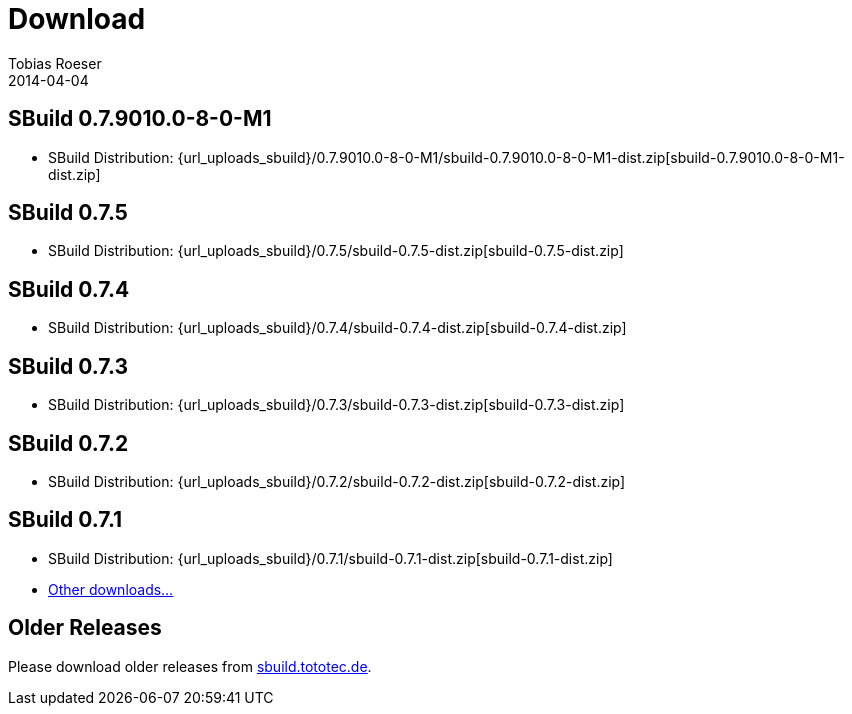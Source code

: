 = Download
Tobias Roeser
2014-04-04
:jbake-type: page
:jbake-status: published


:sbuildversion: 0.7.9010.0-8-0-M1

== SBuild {sbuildversion}

* SBuild Distribution: {url_uploads_sbuild}/{sbuildversion}/sbuild-{sbuildversion}-dist.zip[sbuild-{sbuildversion}-dist.zip]


:sbuildversion: 0.7.5

== SBuild {sbuildversion}

* SBuild Distribution: {url_uploads_sbuild}/{sbuildversion}/sbuild-{sbuildversion}-dist.zip[sbuild-{sbuildversion}-dist.zip]


:sbuildversion: 0.7.4

== SBuild {sbuildversion}

* SBuild Distribution: {url_uploads_sbuild}/{sbuildversion}/sbuild-{sbuildversion}-dist.zip[sbuild-{sbuildversion}-dist.zip]

// TODO: single jars

:sbuildversion: 0.7.3

== SBuild {sbuildversion}

* SBuild Distribution: {url_uploads_sbuild}/{sbuildversion}/sbuild-{sbuildversion}-dist.zip[sbuild-{sbuildversion}-dist.zip]

// TODO: single jars


:sbuildversion: 0.7.2

== SBuild {sbuildversion}

* SBuild Distribution: {url_uploads_sbuild}/{sbuildversion}/sbuild-{sbuildversion}-dist.zip[sbuild-{sbuildversion}-dist.zip]



:sbuildversion: 0.7.1

== SBuild {sbuildversion}

* SBuild Distribution: {url_uploads_sbuild}/{sbuildversion}/sbuild-{sbuildversion}-dist.zip[sbuild-{sbuildversion}-dist.zip]
* http://sbuild.tototec.de/sbuild/projects/sbuild/files[Other downloads...]


== Older Releases

Please download older releases from http://sbuild.tototec.de/sbuild/projects/sbuild/files[sbuild.tototec.de].
